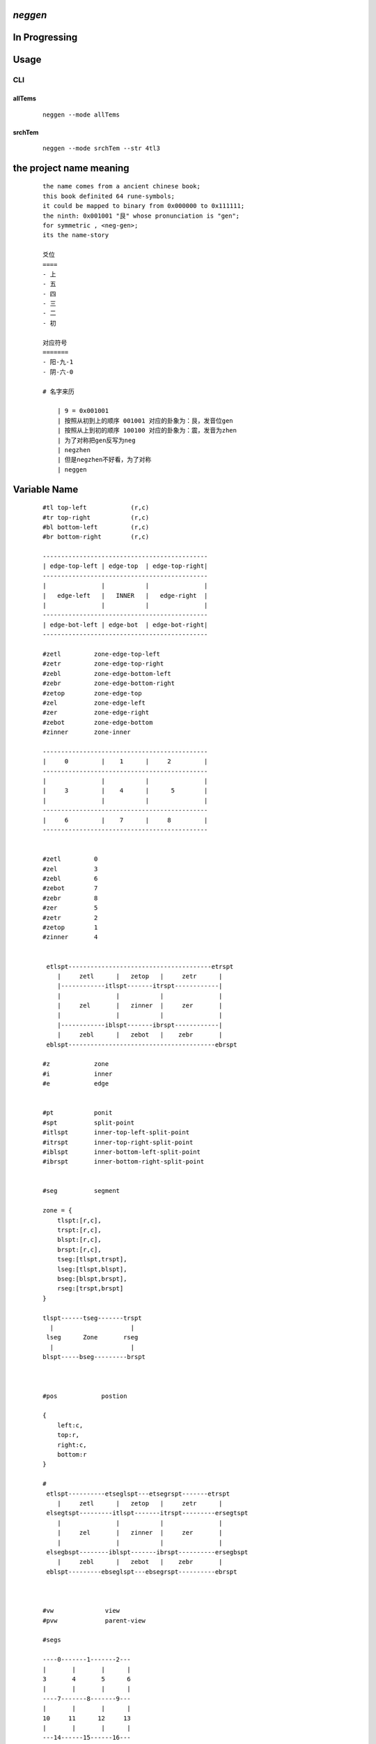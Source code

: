 *neggen*
--------

In Progressing
--------------

Usage
-----

CLI
===

allTems
#######

    ::
         
         neggen --mode allTems
         
.. image:: /docs/images/tmplt/cli.showTem.0.png

.. image:: /docs/images/tmplt/cli.showTem.1.png


srchTem
#######

    ::
         
         neggen --mode srchTem --str 4tl3
         
.. image:: /docs/images/tmplt/cli.srchTem.0.png





the project name meaning
-------------------------

    ::
    
        the name comes from a ancient chinese book;
        this book definited 64 rune-symbols;
        it could be mapped to binary from 0x000000 to 0x111111;
        the ninth: 0x001001 "艮" whose pronunciation is "gen";
        for symmetric , <neg-gen>;
        its the name-story
        
        爻位
        ====
        - 上
        - 五
        - 四
        - 三
        - 二
        - 初

        对应符号
        =======
        - 阳-九-1
        - 阴-六-0

        # 名字来历

            | 9 = 0x001001
            | 按照从初到上的顺序 001001 对应的卦象为：艮，发音位gen
            | 按照从上到初的顺序 100100 对应的卦象为：震，发音为zhen
            | 为了对称把gen反写为neg
            | negzhen
            | 但是negzhen不好看，为了对称
            | neggen

Variable Name
--------------

    ::
    
        #tl top-left            (r,c)
        #tr top-right           (r,c)
        #bl bottom-left         (r,c)
        #br bottom-right        (r,c)
        
        ---------------------------------------------
        | edge-top-left | edge-top  | edge-top-right|
        ---------------------------------------------
        |               |           |               |
        |   edge-left   |   INNER   |   edge-right  |
        |               |           |               |
        ---------------------------------------------
        | edge-bot-left | edge-bot  | edge-bot-right|
        ---------------------------------------------
        
        #zetl         zone-edge-top-left
        #zetr         zone-edge-top-right
        #zebl         zone-edge-bottom-left
        #zebr         zone-edge-bottom-right
        #zetop        zone-edge-top
        #zel          zone-edge-left
        #zer          zone-edge-right
        #zebot        zone-edge-bottom
        #zinner       zone-inner
        
        ---------------------------------------------
        |     0         |    1      |     2         |
        ---------------------------------------------
        |               |           |               |
        |     3         |    4      |      5        |
        |               |           |               |
        ---------------------------------------------
        |     6         |    7      |     8         |
        ---------------------------------------------
        
        
        #zetl         0
        #zel          3
        #zebl         6
        #zebot        7
        #zebr         8
        #zer          5
        #zetr         2
        #zetop        1
        #zinner       4
        
        
         etlspt---------------------------------------etrspt
            |     zetl      |   zetop   |     zetr      |
            |------------itlspt-------itrspt------------|
            |               |           |               |
            |     zel       |   zinner  |     zer       |
            |               |           |               |
            |------------iblspt-------ibrspt------------|
            |     zebl      |   zebot   |    zebr       |
         eblspt----------------------------------------ebrspt
        
        #z            zone
        #i            inner
        #e            edge
        
        
        #pt           ponit
        #spt          split-point
        #itlspt       inner-top-left-split-point
        #itrspt       inner-top-right-split-point
        #iblspt       inner-bottom-left-split-point
        #ibrspt       inner-bottom-right-split-point
        
        
        #seg          segment
        
        zone = {
            tlspt:[r,c],
            trspt:[r,c],
            blspt:[r,c],
            brspt:[r,c],
            tseg:[tlspt,trspt],
            lseg:[tlspt,blspt],
            bseg:[blspt,brspt],
            rseg:[trspt,brspt]
        }
        
        tlspt------tseg-------trspt
          |                     |
         lseg      Zone       rseg
          |                     |
        blspt-----bseg---------brspt
        
        
        
        #pos            postion
        
        {
            left:c,
            top:r,
            right:c,
            bottom:r
        }
        
        #
         etlspt----------etseglspt---etsegrspt-------etrspt
            |     zetl      |   zetop   |     zetr      |
         elsegtspt---------itlspt-------itrspt---------ersegtspt
            |               |           |               |
            |     zel       |   zinner  |     zer       |
            |               |           |               |
         elsegbspt--------iblspt-------ibrspt----------ersegbspt
            |     zebl      |   zebot   |    zebr       |
         eblspt---------ebseglspt---ebsegrspt----------ebrspt
         
        
        
        #vw              view
        #pvw             parent-view
        
        #segs
        
        ----0-------1-------2---
        |       |       |      |
        3       4       5      6
        |       |       |      |
        ----7-------8-------9---
        |       |       |      |
        10     11      12     13
        |       |       |      |
        ---14------15------16---
        |       |       |      |
        17     18      19     20
        |       |       |      |
        ---21------22------23---
        
        
        #ptnum
        
        0-------1-------2------3
        |       |       |      |
        4-------5-------6------7
        |       |       |      |
        8-------9-------10-----11
        |       |       |      |
        12-----13-------14-----15
        
        
        #znum
        ---------------------------------------------
        |     0         |    1      |     2         |
        ---------------------------------------------
        |               |           |               |
        |     3         |    4      |      5        |
        |               |           |               |
        ---------------------------------------------
        |     6         |    7      |     8         |
        ---------------------------------------------    
